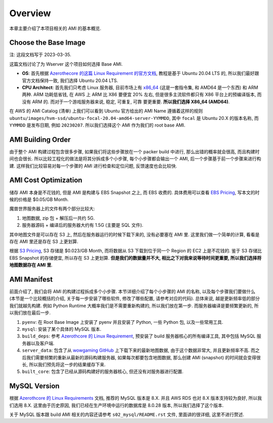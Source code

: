 Overview
==============================================================================
本章主要介绍了本项目相关的 AMI 的基本概览.


Choose the Base Image
------------------------------------------------------------------------------
注: 这段文档写于 2023-03-35.

这篇文档讨论了为 Wserver 这个项目如何选择 Base AMI.

- **OS**: 首先根据 `Azerothecore 的这篇 Linux Requirement 的官方文档 <https://www.azerothcore.org/wiki/linux-requirements>`_, 教程是基于 Ubuntu 20.04 LTS 的, 所以我们最好跟官方文档保持一致, 我们选择 Ubuntu 20.04 LTS.
- **CPU Architect**: 首先我们只考虑 Linux 服务器, 目前市场上有 `x86_64 <https://en.wikipedia.org/wiki/X86-64>`_ (这是一套指令集, 和 AMD64 是一个东西) 和 ARM 两种. ARM 功耗低省钱, 在 AWS 上 ARM 比 X86 要便宜 20% 左右, 但是很多主流软件都只有 X86 平台上的预编译版本, 而没有 ARM 的. 而对于一个游戏服务器来说, 稳定, 可重复, 可靠 要更重要. **所以我们选择 X86_64 (AMD64)**.

在 AWS 的 AMI Catalog (清单) 上我们可以看到 Ubuntu 官方给出的 AMI Name 遵循着这样的规则 ``ubuntu/images/hvm-ssd/ubuntu-focal-20.04-amd64-server-YYMMDD``, 其中 ``focal`` 是 Ubuntu 20.X 的版本名称, 而 ``YYMMDD`` 是发布日期, 例如 ``20230207``. 所以我们选择这个 AMI 作为我们的 root base AMI.


AMI Building Order
------------------------------------------------------------------------------
由于整个 AMI 构建过程包含很多步骤, 如果我们将这些步骤放在一个 packer build 中进行, 那么出错的概率就会很高, 而且构建时间也会很长. 所以比较工程化的做法是将其分拆成多个小步骤, 每个小步骤都会输出一个 AMI, 后一个步骤基于前一个步骤来进行构建. 这样我们比较容易对每一个步骤的 AMI 进行检查和定位问题, 反馈速度也会比较快.


AMI Cost Optimization
------------------------------------------------------------------------------
储存 AMI 本身是不花钱的, 但是 AMI 是构建与 EBS Snapshot 之上, 而 EBS 收费的. 具体费用可以查看 `EBS Pricing <https://aws.amazon.com/ebs/pricing/>`_, 写本文的时候的价格是 $0.05/GB Month.

魔兽世界服务器上的文件有两个部分比较大:

1. 地图数据, zip 包 + 解压后一共约 5G.
2. 服务器源码 + 编译后的服务器大约有 1.5G (主要是 SQL 文件).

其中地图文件是可以存在 S3 上, 然后在服务器运行的时候下载下来的, 没有必要塞在 AMI 里. 这里我们做一个简单的计算, 看看是存在 AMI 里还是存在 S3 上更划算.

根据 `S3 Pricing <https://aws.amazon.com/s3/pricing/?p=pm&c=s3&z=4>`_, S3 存储是 $0.023/GB Month, 而将数据从 S3 下载到位于同一个 Region 的 EC2 上是不花钱的. 鉴于 S3 存储比 EBS Snapshot 的存储便宜, 所以存在 S3 上更划算. **但是我们的数据量并不大, 相比之下对我来说等待时间更重要, 所以我们选择将地图数据存在 AMI 里**.


AMI Manifest
------------------------------------------------------------------------------
前面介绍了, 我们会将 AMI 的构建过程拆成多个小步骤. 本节详细介绍了每个小步骤的 AMI 的名称, 以及每个步骤我们要做什么 (本节是一个比较概括的介绍, 关于每一步安装了哪些软件, 修改了哪些配置, 请参考对应的代码). 总体来说, 越是更新频率低的部分我们就越先构建. 例如 Python Runtime 大概率我们是不需要重新构建的, 所以我们放在第一步. 而服务器编译是要频繁更新的, 所以我们放在最后一步.

1. ``pyenv``: 在 Root Base Image 上安装了 pyenv 并且安装了 Python, 一些 Python 包, 以及一些常用工具.
2. ``mysql``: 安装了某个具体的 MySQL 版本.
3. ``build_deps``: 参考 `Azerothcore 的 Linux Requirement <https://www.azerothcore.org/wiki/linux-requirements>`_, 预安装了 build 服务器核心的所有编译工具, 其中包括 MySQL 服务器以及客户端.
4. ``server_data``: 包含了从 `wowgaming GitHub <https://github.com/wowgaming/client-data/releases/>`_ 上下载下来的最新地图数据, 由于这个数据非常大, 并且更新频率不高. 而之后我们需要频繁的重新从最新的源码构建服务器, 如果每次都要包含地图数据, 那么创建 AMI (snapshot) 的时间就会变得很长, 所以我们预先将这一步的结果缓存下来.
5. ``built_core``: 包含了已经从源码构建好的服务器核心, 但还没有对服务器进行配置.


MySQL Version
------------------------------------------------------------------------------
根据 `Azerothcore 的 Linux Requirements <https://www.azerothcore.org/wiki/linux-requirements>`_ 文档, 推荐的 MySQL 版本是 8.X. 并且 AWS RDS 也对 8.X 版本支持较为良好, 所以我们选用 8.X. 这里由于历史原因, 我们已经在生产环境中运行的数据库是 8.0.28 版本, 所以我们选择了这个版本.

关于 MySQL 版本跟 build AMI 相关的内容还请参考 ``s02_mysql/README.rst`` 文件, 里面讲的很详细, 这里不进行赘述.
